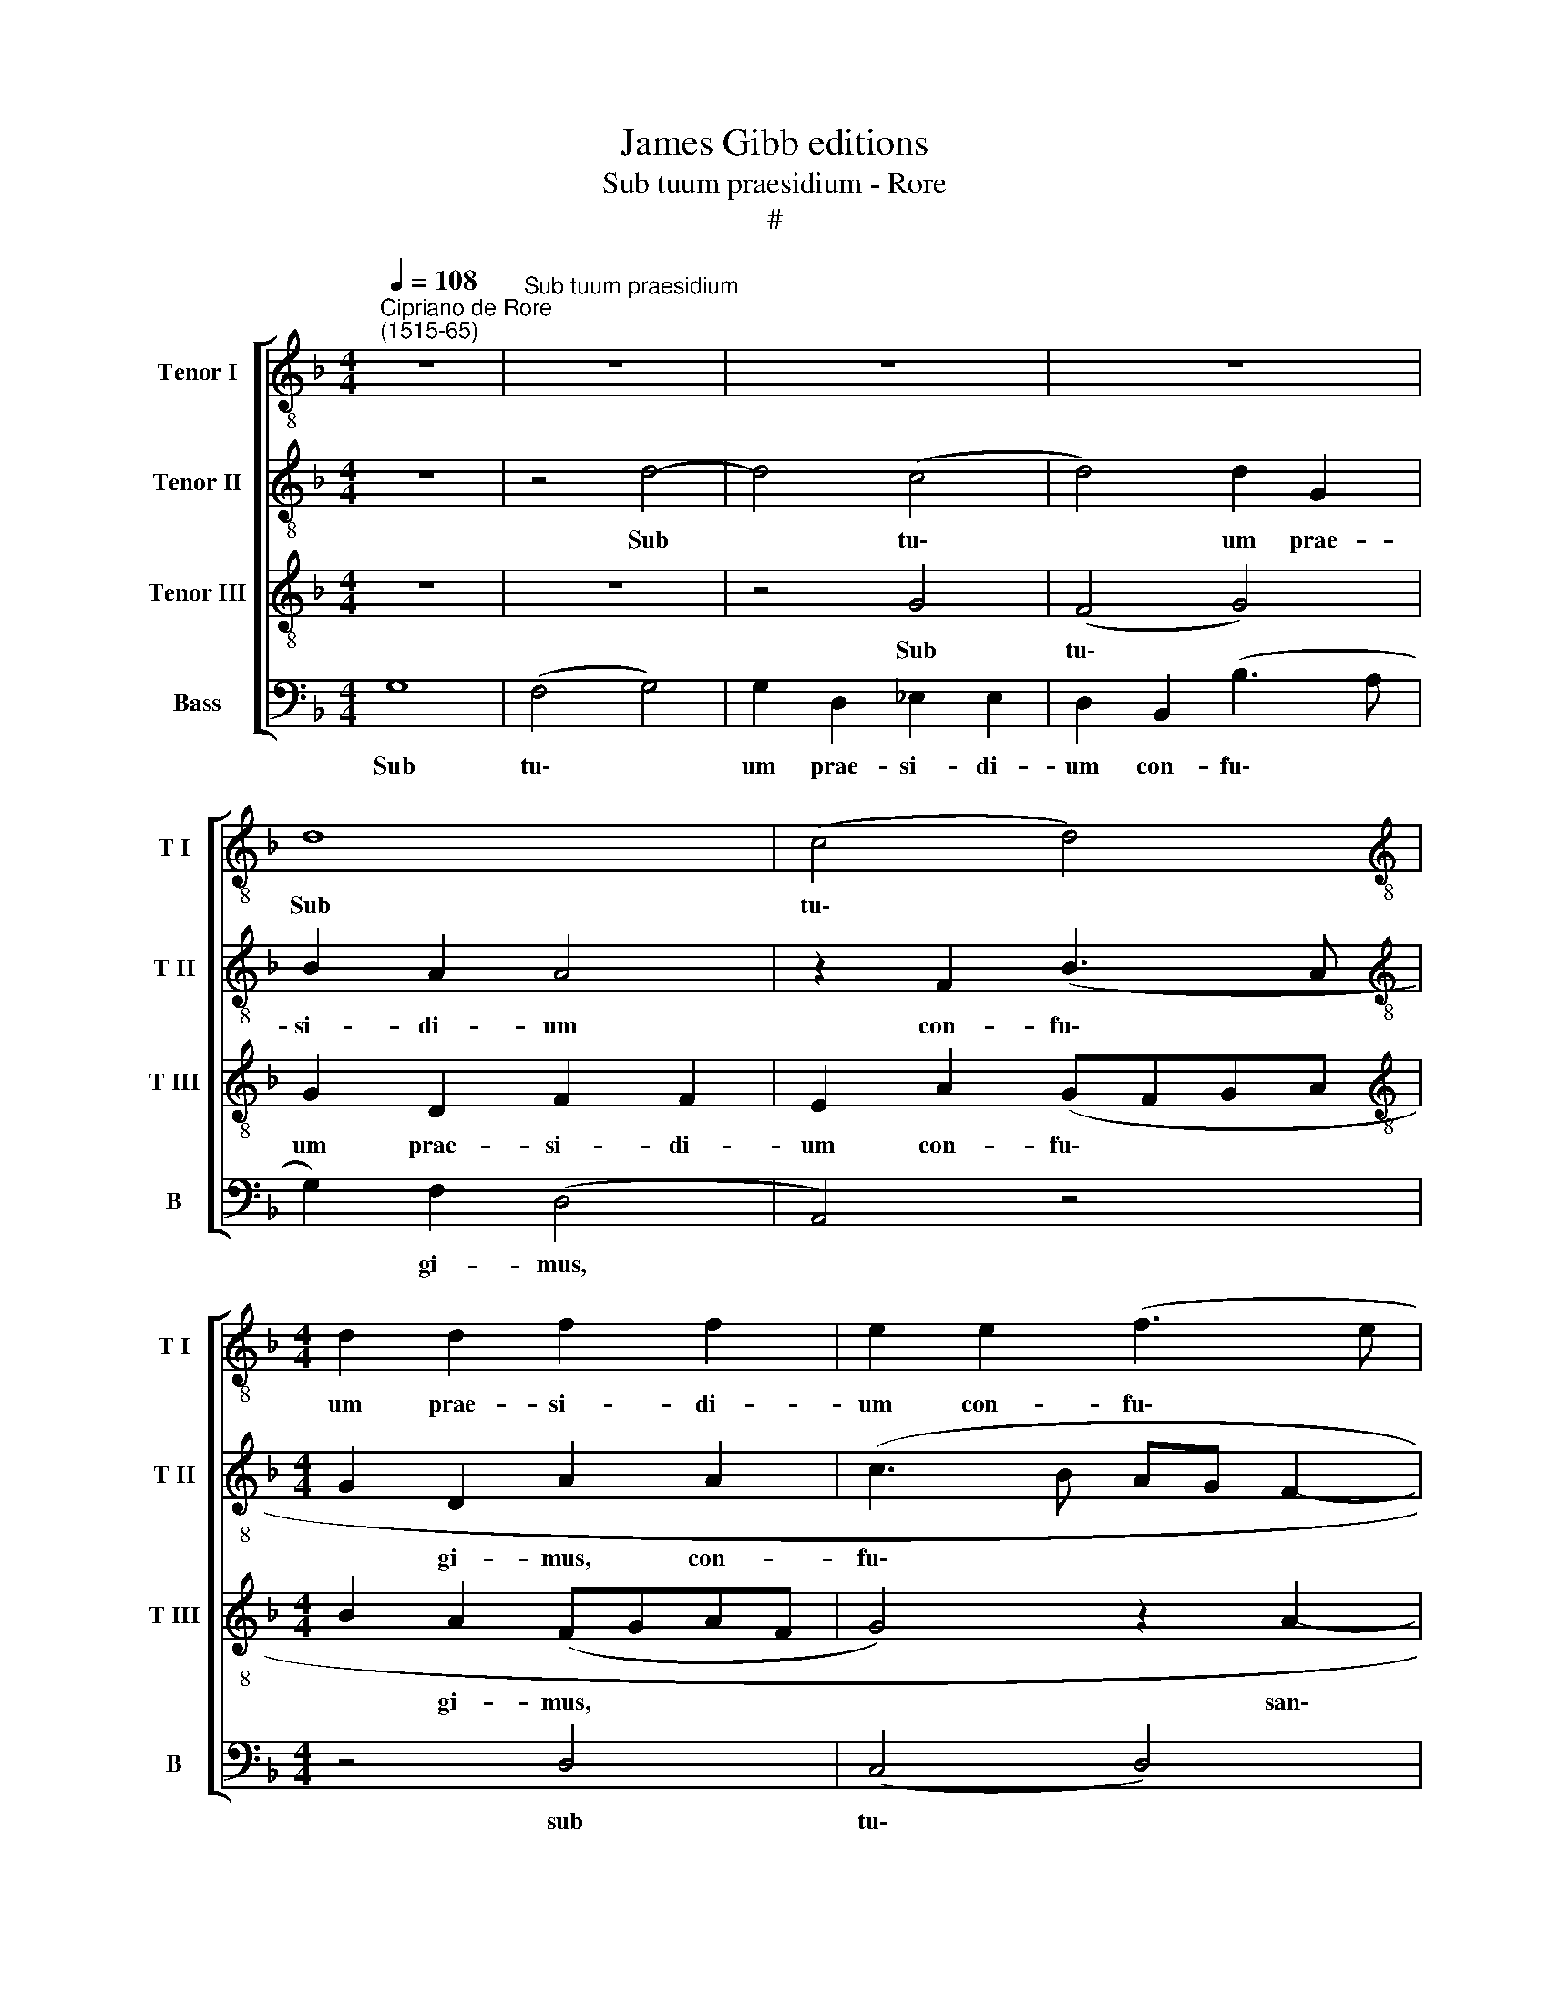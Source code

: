 X:1
T:James Gibb editions
T:Sub tuum praesidium - Rore
T:#
%%score [ 1 2 3 4 ]
L:1/8
Q:1/4=108
M:4/4
K:F
V:1 treble-8 nm="Tenor I" snm="T I"
V:2 treble-8 nm="Tenor II" snm="T II"
V:3 treble-8 nm="Tenor III" snm="T III"
V:4 bass nm="Bass" snm="B"
V:1
"^Cipriano de Rore\n(1515-65)" z8 |"^Sub tuum praesidium" z8 | z8 | z8 | d8 | (c4 d4) | %6
w: ||||Sub|tu\- *|
[M:4/4][K:treble-8] d2 d2 f2 f2 | e2 e2 (f3 e | dc B3 c d2- | d2) c2 A4 | z2 d4 c2 | B4 A2 (f2- | %12
w: um prae- si- di-|um con- fu\- *||* gì- mus,|san- cta|De- i Ge\-|
 f2 _e2 d4 | c2 B4) G2 | d4 z4 | d6 c2 | B2 A2 B2 A2 | G4 z2 G2- | G2 (B3 c d2) | d2 B2 _e2 d2 | %20
w: |* * ni-|trix,|san- cta|De- i Ge- ni-|trix; no\-|* stras * *|de- pre- ca- ti-|
 c2 d2 (f4 | d4) (d3 c | d4) z2 d2- | d2 _e2 d4- | d2 B2 (d4 | _e4) (e4 | d4) z2 d2- | d2 c2 d4- | %28
w: o- nes, no\-|* stras *|* de\-|* pre- ca\-|* ti- o\-|* nes|* ne|* de- spi\-|
 d2 c2 c4 | z4 A4 | G2 F4 D2 | (A3 B cA d2- | dA d4) ^c2 | d8- | d4 z4 | z4 d4 | B4 d2 f2- | %37
w: * ci- as|in|ne- ces- si-|ta\- * * * *|* * * ti-|bus,||sed|a pe- ri\-|
 f2 d2 d4 | _e4 d4- | d4 z4 | d6 c2 | B2 A4 (B2- | BA G3 F A2) | D4 z4 | d6 e2 | f2 c2 f4 | %46
w: * cu- lis|cun- ctis||li- be-|ra nos sem\-||per,|Vir- go|glo- ri- o-|
 d4 z2 f2- | f2 F2 G2 (A2- | AG F3 E E2) | F4 z2 B2- | B2 G2 B2 A2 | G2 F4 B2- | %52
w: sa et|* be- ne- di\-||cta. Al\-|* le- lu- ja,|al- le- lu\-|
[Q:1/4=107] B2[Q:1/4=106] G2[Q:1/4=104] z4 |[Q:1/4=102] d6[Q:1/4=100] B2 |[Q:1/4=97] _e8 | %55
w: * ja,|al- le-|lu-|
[Q:1/4=93] !fermata!d8 |] %56
w: ja.|
V:2
 z8 | z4 d4- | d4 (c4 | d4) d2 G2 | B2 A2 A4 | z2 F2 (B3 A |[M:4/4][K:treble-8] G2 D2 A2 A2 | %7
w: |Sub|* tu\-|* um prae-|si- di- um|con- fu\- *|* gi- mus, con-|
 (c3 B AG F2- | F2) D2 DEFG | A4) z2 A2- | A2 G2 (F3 E | G2) D2 F4- | G3 G D4 | z2 d4 c2 | %14
w: fu\- * * * *|* gi- mus, * * *|* san\-|* cta De\- *|* i Ge\-|* ni- trix,|san- cta|
 B2 A2 B2 A2 | G4 z2 F2 | D2 d4 d2 | (dcBA B4) | z4 (D4 | F4) G4 | A6 B2 | A2 F2 B2 A2 | G4 D4 | %23
w: De- i Ge- ni-|trix, De-|i Ge- ni-|trix; * * * *|no\-|* stras|de- pre-|ca- ti- o- nes,|no- stras|
 z4 z2 A2 | F2 (B3 A GF | G2) B2 c4 | F2 G2 A2 (B2- | BA A4) G2 | (A3 G ABcA | B4) z4 | z2 A4 G2 | %31
w: de-|pre- ca\- * * *|* ti- o-|nes ne de- spi\-|* * * ci-|as * * * * *||in ne-|
 (F2 ED E2) G2 | (F3 E/D/ E2) E2 | (D3 EFGAD | F4) z4 | A4 F4 | G2 B4 A2 | (DEFG A2) (B2- | %38
w: ces\- * * * si-|ta\- * * * ti-|bus, * * * * *||sed a|pe- ri- cu-|lis * * * * cun\-|
 BA G4) ^F2 | z2 (DE=FD A2- | A2) G2 F2 E2 | F4 D2 d2- | d2 _e2 d2 c2 | d4 c4 | z2 F4 G2 | %45
w: * * * ctis|li\- * * * *|* be- ra nos|sem- per, li\-|* be- ra nos|sem- per,|Vir- go|
 A4 D2 (d2- | dc B3 A/G/ A2) | B4 z2 F2 | F2 D2 G4 | A4 F4 | z2 G4 F2 | A4 G2 d2- | d2 c2 B2 A2 | %53
w: glo- ri- o\-||sa et|be- ne- di\-|* cta.|Al- le-|lu- ja, al\-|* le- lu- ja,|
 z2 G2 D2 (_E2- | E2 DC c4) | !fermata!=B8 |] %56
w: al- le- lu\-||ja.|
V:3
 z8 | z8 | z4 G4 | (F4 G4) | G2 D2 F2 F2 | E2 A2 (GFGA |[M:4/4][K:treble-8] B2 A2 (FGAF | %7
w: ||Sub|tu\- *|um prae- si- di-|um con- fu\- * * *|* gi- mus, * * *|
 G4) z2 A2- | A2 G2 F2 D2 | F2 E2 D4 | z8 | d6 c2 | B6 A2 | A2 GF G2) G2 | F4 z4 | B4 G2 (A2- | %16
w: * san\-|* cta De- i|Ge- ni- trix,||san- cta|De- i|Ge\- * * * ni-|trix,|san- cta De\-|
 AG G4) F2 | (BABc d2) _e2 | d4 z4 | z8 | z2 D4 (F2- | FG A2) G2 F2 | B2 B2 G2 F2 | G4 F4 | %24
w: * * * i|Ge\- * * * * ni-|trix;||no- stras|* * * de- pre-|ca- ti- o- nes,|no- stras|
 z2 G2 F2 (B2- | BAGF G2) A2 | (B3 A/G/ F2) G2 | z2 F4 D2 | F2 E2 F4 | z2 d4 d2 | c4 B4 | c6 B2 | %32
w: de- pre- ca\-|* * * * * ti-|o\- * * * nes|ne de-|spi- ci- as|in ne-|ces- si-|ta- ti-|
 A8 | z2 A4 F2 | A2 B4 A2 | (DEFG A2) (B2- | BA G2) (F3 G | A4) z2 d2- | d2 c2 B2 A2 | B4 A2 (FG | %40
w: bus,|sed a|pe- ri- cu-|lis * * * * cun\-|* * * ctis *|* li-|* be- ra nos|sem- per, li\- *|
 AF B2) A2 G2 | d4 d4 | G4 z2 F2- | F2 G2 A2 F2 | B4 A2 c2- | c2 A4 B2- | B2 G2 c4 | d4 z2 c2 | %48
w: * * * be- ra|nos sem-|per, Vir\-|* go glo- ri-|o- sa, Vir\-|* go glo\-|* ri- o-|sa et|
 A2 A2 (c4- | c2 BABA d2- | dc/B/ c2) d4- | d4 z4 | G6 F2 | B8 | G8- | !fermata!G8 |] %56
w: be- ne- di\-||* * * * cta.||Al- le-|lu-|ja.||
V:4
 G,8 | (F,4 G,4) | G,2 D,2 _E,2 E,2 | D,2 B,,2 (B,3 A, | G,2) F,2 (D,4 | A,,4) z4 |[M:4/4] z4 D,4 | %7
w: Sub|tu\- *|um prae- si- di-|um con- fu\- *|* gi- mus,||sub|
 (C,4 D,4) | D,2 G,,2 B,,2 B,,2 | A,,2 A,,2 (F,3 E, | D,C, B,,4) A,,2 | G,,4 z4 | z2 G,4 F,2 | %13
w: tu\- *|um prae- si- di-|um con- fu\- *|* * * gì-|mus,|san- cta|
 F,2 D,2 _E,3 E, | D,2 D,4 C,2 | B,,2 G,,2 B,,2 A,,2 | (B,,3 C, D,4) | z8 | G,,6 (B,,2- | %19
w: De- i Ge- ni-|trix, san- cta|De- i Ge- ni-|trix; * *||no- stras|
 B,,C, D,2) C,2 B,,2 | F,2 F,2 D,4 | D,4 z4 | z2 (G,,4 B,,2- | B,,2) C,2 D,4- | D,2 _E,2 D,2 B,,2 | %25
w: * * * de- pre-|ca- ti- o-|nes,|no\- *|* stras de\-|* pre- ca- ti-|
 (_E,3 D, C,4) | B,,4 z2 G,,2- | G,,2 A,,2 B,,3 B,, | A,,4 z2 A,2- | A,2 G,2 (F,2 E,D, | %30
w: o\- * *|nes ne|* de- spi- ci-|as in|* ne- ces\- * *|
 E,2 F,2 (B,,4 | A,,6) G,,2 | D,4 A,,4) | z4 D,4- | D,2 B,,2 D,2 F,2- | F,2 D,2 D,4 | _E,4 D,4 | %37
w: * si- ta\-|* ti-|bus, *|sed|* a pe- ri\-|* cu- lis|cun- ctis|
 z2 (D,E,F,D, G,2- | G,2) C,2 D,4 | G,,4 D,4- | D,2 G,,2 z4 | D,3- E, F,D, G,2- | %42
w: 1i\- * * * *|* be- ra|nos sem\-|* per,|li\- * * * *|
 G,2 C,2 B,,2 A,,2 | B,,4 A,,4 | z2 D,4 C,2 | F,6 D,2 | G,4 F,4 | z2 B,,2 B,,2 A,,2 | D,4 C,4 | %49
w: * be- ra nos|sem- per,|Vir- go|glo- ri-|o- sa|et be- ne-|di- cta.|
 z2 D,4 B,,2 | _E,4 D,4 | z2 D,4 B,,2 | _E,4 D,4 | G,,4 G,,4 | C,8 | !fermata!G,,8 |] %56
w: Al- le-|lu- ja,|al- le-|lu- ja,|al- le-|lu-|ja.|

